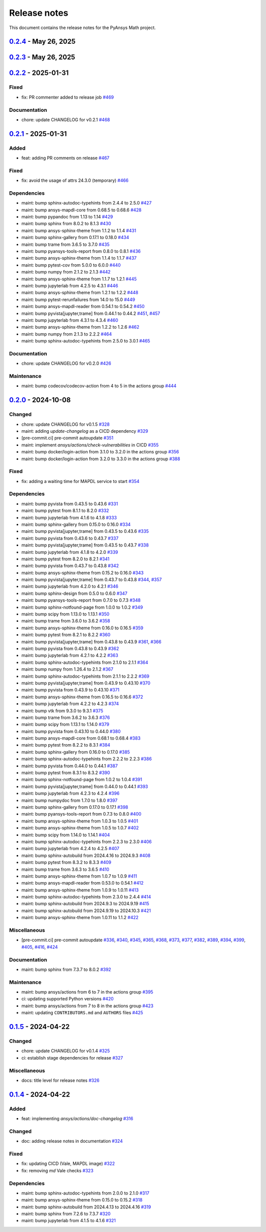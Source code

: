 .. _ref_release_notes:

Release notes
#############

This document contains the release notes for the PyAnsys Math project.

.. vale off

.. towncrier release notes start

`0.2.4 <https://github.com/ansys/pyansys-math/releases/tag/v0.2.4>`_ - May 26, 2025
===================================================================================

.. tab-set::


  .. tab-item:: Documentation

    .. list-table::
        :header-rows: 0
        :widths: auto

        * - chore: update CHANGELOG for v0.2.3
          - `#515 <https://github.com/ansys/pyansys-math/pull/515>`_


`0.2.3 <https://github.com/ansys/pyansys-math/releases/tag/v0.2.3>`_ - May 26, 2025
===================================================================================

.. tab-set::


  .. tab-item:: Added

    .. list-table::
        :header-rows: 0
        :widths: auto

        * - feat: update changelog template
          - `#480 <https://github.com/ansys/pyansys-math/pull/480>`_

        * - feat: supporting python ``3.13``
          - `#511 <https://github.com/ansys/pyansys-math/pull/511>`_

        * - feat: release with trusted publisher
          - `#514 <https://github.com/ansys/pyansys-math/pull/514>`_


  .. tab-item:: Fixed

    .. list-table::
        :header-rows: 0
        :widths: auto

        * - fix: version in ``main`` branch
          - `#513 <https://github.com/ansys/pyansys-math/pull/513>`_


  .. tab-item:: Dependencies

    .. list-table::
        :header-rows: 0
        :widths: auto

        * - maint: bump jupyterlab from 4.3.4 to 4.3.5
          - `#471 <https://github.com/ansys/pyansys-math/pull/471>`_

        * - maint: bump pypandoc from 1.14 to 1.15
          - `#473 <https://github.com/ansys/pyansys-math/pull/473>`_

        * - maint: bump scipy from 1.14.1 to 1.15.2
          - `#477 <https://github.com/ansys/pyansys-math/pull/477>`_

        * - maint: bump pytest from 8.3.3 to 8.3.5
          - `#478 <https://github.com/ansys/pyansys-math/pull/478>`_

        * - maint: bump trame from 3.7.0 to 3.8.1
          - `#483 <https://github.com/ansys/pyansys-math/pull/483>`_

        * - maint: bump ansys-sphinx-theme from 1.2.6 to 1.3.3
          - `#488 <https://github.com/ansys/pyansys-math/pull/488>`_

        * - maint: bump numpy from 2.2.2 to 2.2.4
          - `#489 <https://github.com/ansys/pyansys-math/pull/489>`_

        * - maint: bump sphinx-gallery from 0.18.0 to 0.19.0
          - `#491 <https://github.com/ansys/pyansys-math/pull/491>`_

        * - maint: bump jupyterlab from 4.3.5 to 4.3.6
          - `#492 <https://github.com/ansys/pyansys-math/pull/492>`_

        * - maint: bump sphinx-notfound-page from 1.0.4 to 1.1.0
          - `#493 <https://github.com/ansys/pyansys-math/pull/493>`_

        * - maint: bump pyansys-tools-report from 0.8.1 to 0.8.2
          - `#494 <https://github.com/ansys/pyansys-math/pull/494>`_

        * - maint: bump vtk from 9.3.1 to 9.4.2
          - `#495 <https://github.com/ansys/pyansys-math/pull/495>`_

        * - maint: bump pytest-cov from 6.0.0 to 6.1.1
          - `#497 <https://github.com/ansys/pyansys-math/pull/497>`_

        * - maint: bump ansys-sphinx-theme from 1.3.3 to 1.4.2
          - `#498 <https://github.com/ansys/pyansys-math/pull/498>`_

        * - fix: removing ``attrs`` max version as it is no longer an issue
          - `#499 <https://github.com/ansys/pyansys-math/pull/499>`_

        * - maint: bump ansys-mapdl-core from 0.68.6 to 0.69.3
          - `#500 <https://github.com/ansys/pyansys-math/pull/500>`_

        * - maint: bump pyvista from 0.44.2 to 0.45.2
          - `#509 <https://github.com/ansys/pyansys-math/pull/509>`_

        * - maint: bump pyvista[jupyter,trame] from 0.44.2 to 0.45.2
          - `#510 <https://github.com/ansys/pyansys-math/pull/510>`_


  .. tab-item:: Miscellaneous

    .. list-table::
        :header-rows: 0
        :widths: auto

        * - [pre-commit.ci] pre-commit autoupdate
          - `#476 <https://github.com/ansys/pyansys-math/pull/476>`_, `#487 <https://github.com/ansys/pyansys-math/pull/487>`_, `#503 <https://github.com/ansys/pyansys-math/pull/503>`_


  .. tab-item:: Documentation

    .. list-table::
        :header-rows: 0
        :widths: auto

        * - chore: update CHANGELOG for v0.2.2
          - `#470 <https://github.com/ansys/pyansys-math/pull/470>`_


  .. tab-item:: Maintenance

    .. list-table::
        :header-rows: 0
        :widths: auto

        * - ci: not using student for doc build
          - `#479 <https://github.com/ansys/pyansys-math/pull/479>`_

        * - ci: fix ``MAPDL`` version in ``build-test`` action
          - `#482 <https://github.com/ansys/pyansys-math/pull/482>`_

        * - maint: bump docker/login-action from 3.3.0 to 3.4.0 in the actions group
          - `#490 <https://github.com/ansys/pyansys-math/pull/490>`_

        * - docs: Update ``CONTRIBUTORS.md`` with the latest contributors
          - `#496 <https://github.com/ansys/pyansys-math/pull/496>`_

        * - maint: bump ansys/actions from 8 to 9 in the actions group
          - `#502 <https://github.com/ansys/pyansys-math/pull/502>`_


`0.2.2 <https://github.com/ansys/pyansys-math/releases/tag/v0.2.2>`_ - 2025-01-31
=================================================================================

Fixed
^^^^^

- fix: PR commenter added to release job `#469 <https://github.com/ansys/pyansys-math/pull/469>`_


Documentation
^^^^^^^^^^^^^

- chore: update CHANGELOG for v0.2.1 `#468 <https://github.com/ansys/pyansys-math/pull/468>`_

`0.2.1 <https://github.com/ansys/pyansys-math/releases/tag/v0.2.1>`_ - 2025-01-31
=================================================================================

Added
^^^^^

- feat: adding PR comments on release `#467 <https://github.com/ansys/pyansys-math/pull/467>`_


Fixed
^^^^^

- fix: avoid the usage of attrs 24.3.0 (temporary) `#466 <https://github.com/ansys/pyansys-math/pull/466>`_


Dependencies
^^^^^^^^^^^^

- maint: bump sphinx-autodoc-typehints from 2.4.4 to 2.5.0 `#427 <https://github.com/ansys/pyansys-math/pull/427>`_
- maint: bump ansys-mapdl-core from 0.68.5 to 0.68.6 `#428 <https://github.com/ansys/pyansys-math/pull/428>`_
- maint: bump pypandoc from 1.13 to 1.14 `#429 <https://github.com/ansys/pyansys-math/pull/429>`_
- maint: bump sphinx from 8.0.2 to 8.1.3 `#430 <https://github.com/ansys/pyansys-math/pull/430>`_
- maint: bump ansys-sphinx-theme from 1.1.2 to 1.1.4 `#431 <https://github.com/ansys/pyansys-math/pull/431>`_
- maint: bump sphinx-gallery from 0.17.1 to 0.18.0 `#434 <https://github.com/ansys/pyansys-math/pull/434>`_
- maint: bump trame from 3.6.5 to 3.7.0 `#435 <https://github.com/ansys/pyansys-math/pull/435>`_
- maint: bump pyansys-tools-report from 0.8.0 to 0.8.1 `#436 <https://github.com/ansys/pyansys-math/pull/436>`_
- maint: bump ansys-sphinx-theme from 1.1.4 to 1.1.7 `#437 <https://github.com/ansys/pyansys-math/pull/437>`_
- maint: bump pytest-cov from 5.0.0 to 6.0.0 `#440 <https://github.com/ansys/pyansys-math/pull/440>`_
- maint: bump numpy from 2.1.2 to 2.1.3 `#442 <https://github.com/ansys/pyansys-math/pull/442>`_
- maint: bump ansys-sphinx-theme from 1.1.7 to 1.2.1 `#445 <https://github.com/ansys/pyansys-math/pull/445>`_
- maint: bump jupyterlab from 4.2.5 to 4.3.1 `#446 <https://github.com/ansys/pyansys-math/pull/446>`_
- maint: bump ansys-sphinx-theme from 1.2.1 to 1.2.2 `#448 <https://github.com/ansys/pyansys-math/pull/448>`_
- maint: bump pytest-rerunfailures from 14.0 to 15.0 `#449 <https://github.com/ansys/pyansys-math/pull/449>`_
- maint: bump ansys-mapdl-reader from 0.54.1 to 0.54.2 `#450 <https://github.com/ansys/pyansys-math/pull/450>`_
- maint: bump pyvista[jupyter,trame] from 0.44.1 to 0.44.2 `#451 <https://github.com/ansys/pyansys-math/pull/451>`_, `#457 <https://github.com/ansys/pyansys-math/pull/457>`_
- maint: bump jupyterlab from 4.3.1 to 4.3.4 `#460 <https://github.com/ansys/pyansys-math/pull/460>`_
- maint: bump ansys-sphinx-theme from 1.2.2 to 1.2.6 `#462 <https://github.com/ansys/pyansys-math/pull/462>`_
- maint: bump numpy from 2.1.3 to 2.2.2 `#464 <https://github.com/ansys/pyansys-math/pull/464>`_
- maint: bump sphinx-autodoc-typehints from 2.5.0 to 3.0.1 `#465 <https://github.com/ansys/pyansys-math/pull/465>`_


Documentation
^^^^^^^^^^^^^

- chore: update CHANGELOG for v0.2.0 `#426 <https://github.com/ansys/pyansys-math/pull/426>`_


Maintenance
^^^^^^^^^^^

- maint: bump codecov/codecov-action from 4 to 5 in the actions group `#444 <https://github.com/ansys/pyansys-math/pull/444>`_

`0.2.0 <https://github.com/ansys/pyansys-math/releases/tag/v0.2.0>`_ - 2024-10-08
=================================================================================

Changed
^^^^^^^

- chore: update CHANGELOG for v0.1.5 `#328 <https://github.com/ansys/pyansys-math/pull/328>`_
- maint: adding `update-changelog` as a CICD dependency `#329 <https://github.com/ansys/pyansys-math/pull/329>`_
- [pre-commit.ci] pre-commit autoupdate `#351 <https://github.com/ansys/pyansys-math/pull/351>`_
- maint: implement `ansys/actions/check-vulnerabilities` in CICD `#355 <https://github.com/ansys/pyansys-math/pull/355>`_
- maint: bump docker/login-action from 3.1.0 to 3.2.0 in the actions group `#356 <https://github.com/ansys/pyansys-math/pull/356>`_
- maint: bump docker/login-action from 3.2.0 to 3.3.0 in the actions group `#388 <https://github.com/ansys/pyansys-math/pull/388>`_


Fixed
^^^^^

- fix: adding a waiting time for MAPDL service to start `#354 <https://github.com/ansys/pyansys-math/pull/354>`_


Dependencies
^^^^^^^^^^^^

- maint: bump pyvista from 0.43.5 to 0.43.6 `#331 <https://github.com/ansys/pyansys-math/pull/331>`_
- maint: bump pytest from 8.1.1 to 8.2.0 `#332 <https://github.com/ansys/pyansys-math/pull/332>`_
- maint: bump jupyterlab from 4.1.6 to 4.1.8 `#333 <https://github.com/ansys/pyansys-math/pull/333>`_
- maint: bump sphinx-gallery from 0.15.0 to 0.16.0 `#334 <https://github.com/ansys/pyansys-math/pull/334>`_
- maint: bump pyvista[jupyter,trame] from 0.43.5 to 0.43.6 `#335 <https://github.com/ansys/pyansys-math/pull/335>`_
- maint: bump pyvista from 0.43.6 to 0.43.7 `#337 <https://github.com/ansys/pyansys-math/pull/337>`_
- maint: bump pyvista[jupyter,trame] from 0.43.5 to 0.43.7 `#338 <https://github.com/ansys/pyansys-math/pull/338>`_
- maint: bump jupyterlab from 4.1.8 to 4.2.0 `#339 <https://github.com/ansys/pyansys-math/pull/339>`_
- maint: bump pytest from 8.2.0 to 8.2.1 `#341 <https://github.com/ansys/pyansys-math/pull/341>`_
- maint: bump pyvista from 0.43.7 to 0.43.8 `#342 <https://github.com/ansys/pyansys-math/pull/342>`_
- maint: bump ansys-sphinx-theme from 0.15.2 to 0.16.0 `#343 <https://github.com/ansys/pyansys-math/pull/343>`_
- maint: bump pyvista[jupyter,trame] from 0.43.7 to 0.43.8 `#344 <https://github.com/ansys/pyansys-math/pull/344>`_, `#357 <https://github.com/ansys/pyansys-math/pull/357>`_
- maint: bump jupyterlab from 4.2.0 to 4.2.1 `#346 <https://github.com/ansys/pyansys-math/pull/346>`_
- maint: bump sphinx-design from 0.5.0 to 0.6.0 `#347 <https://github.com/ansys/pyansys-math/pull/347>`_
- maint: bump pyansys-tools-report from 0.7.0 to 0.7.3 `#348 <https://github.com/ansys/pyansys-math/pull/348>`_
- maint: bump sphinx-notfound-page from 1.0.0 to 1.0.2 `#349 <https://github.com/ansys/pyansys-math/pull/349>`_
- maint: bump scipy from 1.13.0 to 1.13.1 `#350 <https://github.com/ansys/pyansys-math/pull/350>`_
- maint: bump trame from 3.6.0 to 3.6.2 `#358 <https://github.com/ansys/pyansys-math/pull/358>`_
- maint: bump ansys-sphinx-theme from 0.16.0 to 0.16.5 `#359 <https://github.com/ansys/pyansys-math/pull/359>`_
- maint: bump pytest from 8.2.1 to 8.2.2 `#360 <https://github.com/ansys/pyansys-math/pull/360>`_
- maint: bump pyvista[jupyter,trame] from 0.43.8 to 0.43.9 `#361 <https://github.com/ansys/pyansys-math/pull/361>`_, `#366 <https://github.com/ansys/pyansys-math/pull/366>`_
- maint: bump pyvista from 0.43.8 to 0.43.9 `#362 <https://github.com/ansys/pyansys-math/pull/362>`_
- maint: bump jupyterlab from 4.2.1 to 4.2.2 `#363 <https://github.com/ansys/pyansys-math/pull/363>`_
- maint: bump sphinx-autodoc-typehints from 2.1.0 to 2.1.1 `#364 <https://github.com/ansys/pyansys-math/pull/364>`_
- maint: bump numpy from 1.26.4 to 2.1.2 `#367 <https://github.com/ansys/pyansys-math/pull/367>`_
- maint: bump sphinx-autodoc-typehints from 2.1.1 to 2.2.2 `#369 <https://github.com/ansys/pyansys-math/pull/369>`_
- maint: bump pyvista[jupyter,trame] from 0.43.9 to 0.43.10 `#370 <https://github.com/ansys/pyansys-math/pull/370>`_
- maint: bump pyvista from 0.43.9 to 0.43.10 `#371 <https://github.com/ansys/pyansys-math/pull/371>`_
- maint: bump ansys-sphinx-theme from 0.16.5 to 0.16.6 `#372 <https://github.com/ansys/pyansys-math/pull/372>`_
- maint: bump jupyterlab from 4.2.2 to 4.2.3 `#374 <https://github.com/ansys/pyansys-math/pull/374>`_
- maint: bump vtk from 9.3.0 to 9.3.1 `#375 <https://github.com/ansys/pyansys-math/pull/375>`_
- maint: bump trame from 3.6.2 to 3.6.3 `#376 <https://github.com/ansys/pyansys-math/pull/376>`_
- maint: bump scipy from 1.13.1 to 1.14.0 `#379 <https://github.com/ansys/pyansys-math/pull/379>`_
- maint: bump pyvista from 0.43.10 to 0.44.0 `#380 <https://github.com/ansys/pyansys-math/pull/380>`_
- maint: bump ansys-mapdl-core from 0.68.1 to 0.68.4 `#383 <https://github.com/ansys/pyansys-math/pull/383>`_
- maint: bump pytest from 8.2.2 to 8.3.1 `#384 <https://github.com/ansys/pyansys-math/pull/384>`_
- maint: bump sphinx-gallery from 0.16.0 to 0.17.0 `#385 <https://github.com/ansys/pyansys-math/pull/385>`_
- maint: bump sphinx-autodoc-typehints from 2.2.2 to 2.2.3 `#386 <https://github.com/ansys/pyansys-math/pull/386>`_
- maint: bump pyvista from 0.44.0 to 0.44.1 `#387 <https://github.com/ansys/pyansys-math/pull/387>`_
- maint: bump pytest from 8.3.1 to 8.3.2 `#390 <https://github.com/ansys/pyansys-math/pull/390>`_
- maint: bump sphinx-notfound-page from 1.0.2 to 1.0.4 `#391 <https://github.com/ansys/pyansys-math/pull/391>`_
- maint: bump pyvista[jupyter,trame] from 0.44.0 to 0.44.1 `#393 <https://github.com/ansys/pyansys-math/pull/393>`_
- maint: bump jupyterlab from 4.2.3 to 4.2.4 `#396 <https://github.com/ansys/pyansys-math/pull/396>`_
- maint: bump numpydoc from 1.7.0 to 1.8.0 `#397 <https://github.com/ansys/pyansys-math/pull/397>`_
- maint: bump sphinx-gallery from 0.17.0 to 0.17.1 `#398 <https://github.com/ansys/pyansys-math/pull/398>`_
- maint: bump pyansys-tools-report from 0.7.3 to 0.8.0 `#400 <https://github.com/ansys/pyansys-math/pull/400>`_
- maint: bump ansys-sphinx-theme from 1.0.3 to 1.0.5 `#401 <https://github.com/ansys/pyansys-math/pull/401>`_
- maint: bump ansys-sphinx-theme from 1.0.5 to 1.0.7 `#402 <https://github.com/ansys/pyansys-math/pull/402>`_
- maint: bump scipy from 1.14.0 to 1.14.1 `#404 <https://github.com/ansys/pyansys-math/pull/404>`_
- maint: bump sphinx-autodoc-typehints from 2.2.3 to 2.3.0 `#406 <https://github.com/ansys/pyansys-math/pull/406>`_
- maint: bump jupyterlab from 4.2.4 to 4.2.5 `#407 <https://github.com/ansys/pyansys-math/pull/407>`_
- maint: bump sphinx-autobuild from 2024.4.16 to 2024.9.3 `#408 <https://github.com/ansys/pyansys-math/pull/408>`_
- maint: bump pytest from 8.3.2 to 8.3.3 `#409 <https://github.com/ansys/pyansys-math/pull/409>`_
- maint: bump trame from 3.6.3 to 3.6.5 `#410 <https://github.com/ansys/pyansys-math/pull/410>`_
- maint: bump ansys-sphinx-theme from 1.0.7 to 1.0.9 `#411 <https://github.com/ansys/pyansys-math/pull/411>`_
- maint: bump ansys-mapdl-reader from 0.53.0 to 0.54.1 `#412 <https://github.com/ansys/pyansys-math/pull/412>`_
- maint: bump ansys-sphinx-theme from 1.0.9 to 1.0.11 `#413 <https://github.com/ansys/pyansys-math/pull/413>`_
- maint: bump sphinx-autodoc-typehints from 2.3.0 to 2.4.4 `#414 <https://github.com/ansys/pyansys-math/pull/414>`_
- maint: bump sphinx-autobuild from 2024.9.3 to 2024.9.19 `#415 <https://github.com/ansys/pyansys-math/pull/415>`_
- maint: bump sphinx-autobuild from 2024.9.19 to 2024.10.3 `#421 <https://github.com/ansys/pyansys-math/pull/421>`_
- maint: bump ansys-sphinx-theme from 1.0.11 to 1.1.2 `#422 <https://github.com/ansys/pyansys-math/pull/422>`_


Miscellaneous
^^^^^^^^^^^^^

- [pre-commit.ci] pre-commit autoupdate `#336 <https://github.com/ansys/pyansys-math/pull/336>`_, `#340 <https://github.com/ansys/pyansys-math/pull/340>`_, `#345 <https://github.com/ansys/pyansys-math/pull/345>`_, `#365 <https://github.com/ansys/pyansys-math/pull/365>`_, `#368 <https://github.com/ansys/pyansys-math/pull/368>`_, `#373 <https://github.com/ansys/pyansys-math/pull/373>`_, `#377 <https://github.com/ansys/pyansys-math/pull/377>`_, `#382 <https://github.com/ansys/pyansys-math/pull/382>`_, `#389 <https://github.com/ansys/pyansys-math/pull/389>`_, `#394 <https://github.com/ansys/pyansys-math/pull/394>`_, `#399 <https://github.com/ansys/pyansys-math/pull/399>`_, `#405 <https://github.com/ansys/pyansys-math/pull/405>`_, `#416 <https://github.com/ansys/pyansys-math/pull/416>`_, `#424 <https://github.com/ansys/pyansys-math/pull/424>`_


Documentation
^^^^^^^^^^^^^

- maint: bump sphinx from 7.3.7 to 8.0.2 `#392 <https://github.com/ansys/pyansys-math/pull/392>`_


Maintenance
^^^^^^^^^^^

- maint: bump ansys/actions from 6 to 7 in the actions group `#395 <https://github.com/ansys/pyansys-math/pull/395>`_
- ci: updating supported Python versions `#420 <https://github.com/ansys/pyansys-math/pull/420>`_
- maint: bump ansys/actions from 7 to 8 in the actions group `#423 <https://github.com/ansys/pyansys-math/pull/423>`_
- maint: updating ``CONTRIBUTORS.md`` and ``AUTHORS`` files `#425 <https://github.com/ansys/pyansys-math/pull/425>`_

`0.1.5 <https://github.com/ansys/pyansys-math/releases/tag/v0.1.5>`_ - 2024-04-22
=================================================================================

Changed
^^^^^^^

- chore: update CHANGELOG for v0.1.4 `#325 <https://github.com/ansys/pyansys-math/pull/325>`_
- ci: establish stage dependencies for release `#327 <https://github.com/ansys/pyansys-math/pull/327>`_


Miscellaneous
^^^^^^^^^^^^^

- docs: title level for release notes `#326 <https://github.com/ansys/pyansys-math/pull/326>`_

`0.1.4 <https://github.com/ansys/pyansys-math/releases/tag/v0.1.4>`_ - 2024-04-22
=================================================================================

Added
^^^^^

- feat: implementing `ansys/actions/doc-changelog` `#316 <https://github.com/ansys/pyansys-math/pull/316>`_


Changed
^^^^^^^

- doc: adding release notes in documentation `#324 <https://github.com/ansys/pyansys-math/pull/324>`_


Fixed
^^^^^

- fix: updating CICD (Vale, MAPDL image) `#322 <https://github.com/ansys/pyansys-math/pull/322>`_
- fix: removing `md` Vale checks `#323 <https://github.com/ansys/pyansys-math/pull/323>`_


Dependencies
^^^^^^^^^^^^

- maint: bump sphinx-autodoc-typehints from 2.0.0 to 2.1.0 `#317 <https://github.com/ansys/pyansys-math/pull/317>`_
- maint: bump ansys-sphinx-theme from 0.15.0 to 0.15.2 `#318 <https://github.com/ansys/pyansys-math/pull/318>`_
- maint: bump sphinx-autobuild from 2024.4.13 to 2024.4.16 `#319 <https://github.com/ansys/pyansys-math/pull/319>`_
- maint: bump sphinx from 7.2.6 to 7.3.7 `#320 <https://github.com/ansys/pyansys-math/pull/320>`_
- maint: bump jupyterlab from 4.1.5 to 4.1.6 `#321 <https://github.com/ansys/pyansys-math/pull/321>`_

.. vale on
